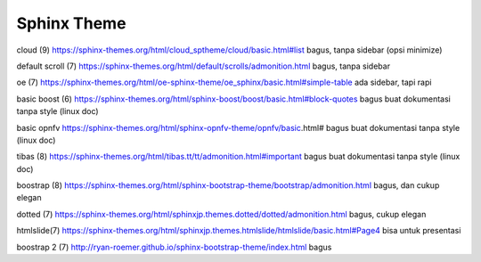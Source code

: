 Sphinx Theme
================

cloud (9)
https://sphinx-themes.org/html/cloud_sptheme/cloud/basic.html#list
bagus, tanpa sidebar (opsi minimize)

.. raw:: html

	<center>
		<video width="800" controls>
			<source src="../../resources/videos/cloud-sphinx-theme.mp4" type="video/mp4">
		Your browser does not support HTML5 video.
		</video>
		<p>Caption</p>
	</center>


default scroll (7)
https://sphinx-themes.org/html/default/scrolls/admonition.html
bagus, tanpa sidebar

.. raw:: html

	<center>
		<video width="800" controls>
			<source src="../../resources/videos/default-scroll-sphinx-theme.mp4" type="video/mp4">
		Your browser does not support HTML5 video.
		</video>
		<p>Caption</p>
	</center>


oe (7)
https://sphinx-themes.org/html/oe-sphinx-theme/oe_sphinx/basic.html#simple-table
ada sidebar, tapi rapi

.. raw:: html

	<center>
		<video width="800" controls>
			<source src="../../resources/videos/oe-sphinx-theme.mp4" type="video/mp4">
		Your browser does not support HTML5 video.
		</video>
		<p>Caption</p>
	</center>


basic boost (6)
https://sphinx-themes.org/html/sphinx-boost/boost/basic.html#block-quotes
bagus buat dokumentasi tanpa style (linux doc)

.. raw:: html

	<center>
		<video width="800" controls>
			<source src="../../resources/videos/boost-sphinx-theme.mp4" type="video/mp4">
		Your browser does not support HTML5 video.
		</video>
		<p>Caption</p>
	</center>


basic opnfv
https://sphinx-themes.org/html/sphinx-opnfv-theme/opnfv/basic.html#
bagus buat dokumentasi tanpa style (linux doc)

.. raw:: html

	<center>
		<video width="800" controls>
			<source src="../../resources/videos/openfv-sphinx-theme.mp4" type="video/mp4">
		Your browser does not support HTML5 video.
		</video>
		<p>Caption</p>
	</center>

tibas (8)
https://sphinx-themes.org/html/tibas.tt/tt/admonition.html#important
bagus buat dokumentasi tanpa style (linux doc)

.. raw:: html

	<center>
		<video width="800" controls>
			<source src="../../resources/videos/tibas-sphinx-theme.mp4" type="video/mp4">
		Your browser does not support HTML5 video.
		</video>
		<p>Caption</p>
	</center>

boostrap (8)
https://sphinx-themes.org/html/sphinx-bootstrap-theme/bootstrap/admonition.html
bagus, dan cukup elegan

.. raw:: html

	<center>
		<video width="800" controls>
			<source src="../../resources/videos/bootstrap-sphinx-theme.mp4" type="video/mp4">
		Your browser does not support HTML5 video.
		</video>
		<p>Caption</p>
	</center>

dotted (7)
https://sphinx-themes.org/html/sphinxjp.themes.dotted/dotted/admonition.html
bagus, cukup elegan

.. raw:: html

	<center>
		<video width="800" controls>
			<source src="../../resources/videos/dotted-sphinx-theme.mp4" type="video/mp4">
		Your browser does not support HTML5 video.
		</video>
		<p>Caption</p>
	</center>

htmlslide(7)
https://sphinx-themes.org/html/sphinxjp.themes.htmlslide/htmlslide/basic.html#Page4
bisa untuk presentasi

.. raw:: html

	<center>
		<video width="800" controls>
			<source src="../../resources/videos/html-slide-sphinx-theme.mp4" type="video/mp4">
		Your browser does not support HTML5 video.
		</video>
		<p>Caption</p>
	</center>

boostrap 2 (7)
http://ryan-roemer.github.io/sphinx-bootstrap-theme/index.html
bagus

.. raw:: html

	<center>
		<video width="800" controls>
			<source src="../../resources/videos/sphinx-bootstrap-theme-by-ryan.mp4" type="video/mp4">
		Your browser does not support HTML5 video.
		</video>
		<p>Caption</p>
	</center>